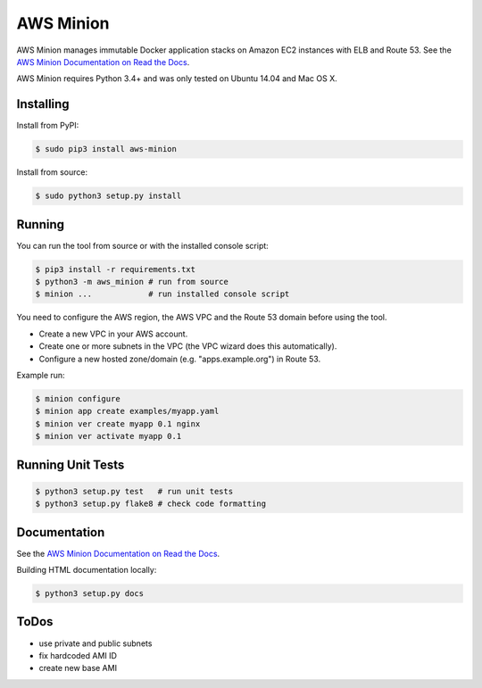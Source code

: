 ==========
AWS Minion
==========

.. image:: https://travis-ci.org/zalando/aws-minion.svg?branch=master
   :target: https://travis-ci.org/zalando/aws-minion
   :alt: Build Status

.. image:: https://readthedocs.org/projects/aws-minion/badge/?version=latest
   :target: https://readthedocs.org/projects/aws-minion/?badge=latest
   :alt: Documentation Status

AWS Minion manages immutable Docker application stacks on Amazon EC2 instances with ELB and Route 53.
See the `AWS Minion Documentation on Read the Docs`_.

.. image:: http://aws-minion.readthedocs.org/en/latest/_images/application-stack.svg
   :target: http://aws-minion.readthedocs.org/en/latest/concepts.html
   :alt: Application Stack

AWS Minion requires Python 3.4+ and was only tested on Ubuntu 14.04 and Mac OS X.

Installing
==========

Install from PyPI:

.. code-block:: bash

    $ sudo pip3 install aws-minion

Install from source:

.. code-block:: bash

    $ sudo python3 setup.py install

Running
=======

You can run the tool from source or with the installed console script:

.. code-block:: bash

    $ pip3 install -r requirements.txt
    $ python3 -m aws_minion # run from source
    $ minion ...            # run installed console script

You need to configure the AWS region, the AWS VPC and the Route 53 domain before using the tool.

* Create a new VPC in your AWS account.
* Create one or more subnets in the VPC (the VPC wizard does this automatically).
* Configure a new hosted zone/domain (e.g. "apps.example.org") in Route 53.


Example run:

.. code-block:: bash

    $ minion configure
    $ minion app create examples/myapp.yaml
    $ minion ver create myapp 0.1 nginx
    $ minion ver activate myapp 0.1


Running Unit Tests
==================

.. code-block:: bash

    $ python3 setup.py test   # run unit tests
    $ python3 setup.py flake8 # check code formatting


Documentation
=============

See the `AWS Minion Documentation on Read the Docs`_.

Building HTML documentation locally:

.. code-block:: bash

    $ python3 setup.py docs


ToDos
=====

* use private and public subnets
* fix hardcoded AMI ID
* create new base AMI


.. _AWS Minion Documentation on Read the Docs: http://aws-minion.readthedocs.org/

